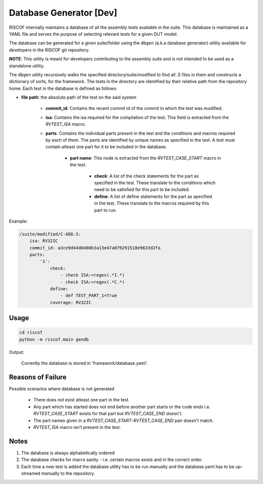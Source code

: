.. _database:

########################
Database Generator [Dev]
########################

RISCOF internally maintains a database of all the assembly tests available in the suite. This
database is maintained as a YAML file and serves the purpose of selecting relevant tests for a given
DUT model. 

The database can be generated for a given suite/folder using the ``dbgen`` (a.k.a database
generator) utility available for developers in the RISCOF git repository. 


**NOTE**: This utility is meant for developers contributing to the assembly suite and is not 
intended to be used as a standalone utility.

The ``dbgen`` utility recursively walks the specified directory/suite/modified to find all .S files 
in them and constructs a dictionary of sorts, for the framework.
The tests in the directory are identified by their relative path from the repository home.
Each test in the database is defined as follows:

* **file path**: the absolute path of the test on the said system

    * **commit_id**: Contains the recent commit id of the commit in which the test was modified.

    * **isa**: Contains the isa required for the compilation of the test. This field is extracted from the *RVTEST_ISA* macro.

    * **parts**: Contains the individual parts present in the test and the conditions and macros required by each of them. The parts are identified by unique names as specified in the test. A test must contain atleast one part for it to be included in the database.

        * **part name**: This node is extracted from the *RVTEST_CASE_START* macro in the test.

            * **check**: A list of the check statements for the part as specified in the test. These translate to the conditions which need to be satisfied for this part to be included.
            * **define**: A list of define statements for the part as specified in the test. These translate to the macros required by this part to run.

Example:

.. code-block:: yaml

    /suite/modified/C-ADD.S:
        isa: RV32IC
        commit_id: a3ce9d44d0480b3a13e47a079291518e9633d2fa
        parts:
            '1':
                check:
                    - check ISA:=regex(.*I.*)
                    - check ISA:=regex(.*C.*)
                define:
                    - def TEST_PART_1=True
                coverage: RV32IC

Usage
^^^^^

.. code-block:: bash

    cd riscof
    python -m riscof.main gendb

Output:

    Currently the database is stored in 'framework/database.yaml'.

Reasons of Failure
^^^^^^^^^^^^^^^^^^

Possible scenarios where database is not generated

  * There does not exist atleast one part in the test.
  * Any part which has started does not end before another part starts or the code ends i.e. *RVTEST_CASE_START* exists for that part but *RVTEST_CASE_END* doesn't.
  * The part names given in a *RVTEST_CASE_START*-*RVTEST_CASE_END* pair doesn't match.
  * *RVTEST_ISA* macro isn't present in the test.

Notes
^^^^^

1. The database is always alphabetically ordered
2. The database checks for macro sanity - i.e. certain macros exists and in the correct order.
3. Each time a new test is added the database utility has to be run manually and the database.yaml
   has to be up-streamed manually to the repository.

